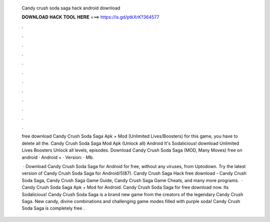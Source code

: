   Candy crush soda saga hack android download
  
  
  
  𝐃𝐎𝐖𝐍𝐋𝐎𝐀𝐃 𝐇𝐀𝐂𝐊 𝐓𝐎𝐎𝐋 𝐇𝐄𝐑𝐄 ===> https://is.gd/ptkXrK?364577
  
  
  
  .
  
  
  
  .
  
  
  
  .
  
  
  
  .
  
  
  
  .
  
  
  
  .
  
  
  
  .
  
  
  
  .
  
  
  
  .
  
  
  
  .
  
  
  
  .
  
  
  
  .
  
  free download Candy Crush Soda Saga Apk + Mod (Unlimited Lives/Boosters) for  this game, you have to delete all the. Candy Crush Soda Saga Mod Apk (Unlock all) Android It's Sodalicious! download Unlimited Lives Boosters Unlock all levels, episodes. Download Candy Crush Soda Saga (MOD, Many Moves) free on android · Android + · Version: · Mb.
  
   · Download Candy Crush Soda Saga for Android for free, without any viruses, from Uptodown. Try the latest version of Candy Crush Soda Saga for Android/5(87). Candy Crush Saga Hack free download - Candy Crush Soda Saga, Candy Crush Saga Game Guide, Candy Crush Saga Game Cheats, and many more programs.  · Candy Crush Soda Saga Apk + Mod for Android. Candy Crush Soda Saga for free download now. Its Sodalicious! Candy Crush Soda Saga is a brand new game from the creators of the legendary Candy Crush Saga. New candy, divine combinations and challenging game modes filled with purple soda! Candy Crush Soda Saga is completely free .
